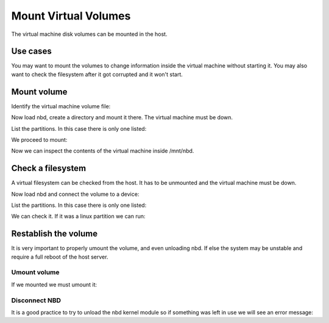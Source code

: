 Mount Virtual Volumes
=====================

The virtual machine disk volumes can be mounted in the host.

Use cases
---------

You may want to mount the volumes to change information inside the virtual machine
without starting it. You may also want to check the filesystem after it got corrupted
and it won't start.

Mount volume
------------

Identify the virtual machine volume file:

.. prompt:: bash #

    virsh dumpxml virtual_machine | grep "source file"
    <source file='/var/lib/libvirt/images.4/machine-vda-cdtr.qcow2'/>

Now load nbd, create a directory and mount it there. The virtual machine must
be down.

.. prompt:: bash #

    modprobe nbd
    mkdir /mnt/nbd
    qemu-nbd -c /dev/nbd10 /var/lib/libvirt/images.4/machine-vda-cdtr.qcow2 /mnt/

List the partitions. In this case there is only one listed:

.. prompt:: bash #

    fdisk -l /dev/nbd10
    Device       Boot Start      End  Sectors Size Id Type
    /dev/nbd10p1 *     2048 83884031 83881984  40G 83 Linux

We proceed to mount:

.. prompt:: bash #

    mount /dev/nbd10p1 /mnt/nbd

Now we can inspect the contents of the virtual machine inside /mnt/nbd.

Check a filesystem
------------------

A virtual filesystem can be checked from the host. It has to be unmounted and the
virtual machine must be down.

.. prompt:: bash #

    virsh dumpxml virtual_machine | grep "source file"
    <source file='/var/lib/libvirt/images.4/machine-vda-cdtr.qcow2'/>

Now load nbd and connect the volume to a device:

.. prompt:: bash #

    modprobe nbd
    qemu-nbd -c /dev/nbd10 /var/lib/libvirt/images.4/machine-vda-cdtr.qcow2 /mnt/nbd

List the partitions. In this case there is only one listed:

.. prompt:: bash #

    fdisk -l /dev/nbd10
    Device       Boot Start      End  Sectors Size Id Type
    /dev/nbd10p1 *     2048 83884031 83881984  40G 83 Linux

We can check it. If it was a linux partition we can run:

.. prompt:: bash #

    e2fsck /dev/nbd10p1

Restablish the volume
---------------------

It is very important to properly umount the volume, and even unloading nbd. If else
the system may be unstable and require a full reboot of the host server.

Umount volume
~~~~~~~~~~~~~

If we mounted we must umount it:

.. prompt:: bash #

    umount /mnt/nbd

Disconnect NBD
~~~~~~~~~~~~~~

It is a good practice to try to unload the nbd kernel module so if something was
left in use we will see an error message:

.. prompt:: bash #

    qemu-nbd -d /dev/nbd10
    rmmod nbd

